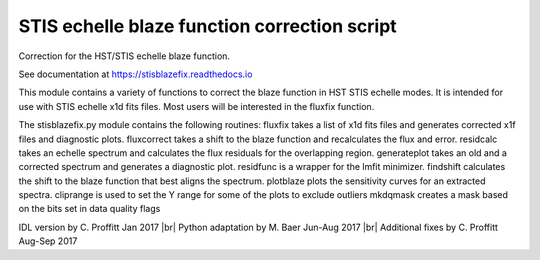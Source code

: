 STIS echelle blaze function correction script
=============================================

Correction for the HST/STIS echelle blaze function.

See documentation at https://stisblazefix.readthedocs.io

|build-status| |docs| |conda|

This module contains a variety of functions to correct the blaze function in HST STIS
echelle modes. It is intended for use with STIS echelle x1d fits files.
Most users will be interested in the fluxfix function.

The stisblazefix.py module contains the following routines:
fluxfix takes a list of x1d fits files and generates corrected x1f files and diagnostic plots.
fluxcorrect takes a shift to the blaze function and recalculates the flux and error.
residcalc takes an echelle spectrum and calculates the flux residuals for the overlapping region.
generateplot takes an old and a corrected spectrum and generates a diagnostic plot.
residfunc is a wrapper for the lmfit minimizer.
findshift calculates the shift to the blaze function that best aligns the spectrum.
plotblaze plots the sensitivity curves for an extracted spectra.
cliprange is used to set the Y range for some of the plots to exclude outliers
mkdqmask creates a mask based on the bits set in data quality flags

IDL version by C. Proffitt Jan 2017 |br|
Python adaptation by M. Baer Jun-Aug 2017 |br|
Additional fixes by C. Proffitt Aug-Sep 2017

.. |br| raw:: html

   <br />

.. |build-status| image:: https://travis-ci.org/spacetelescope/stisblazefix.svg?branch=master
    :alt: build status
    :scale: 100%
    :target: https://travis-ci.org/spacetelescope/stisblazefix

.. |docs| image:: https://readthedocs.org/projects/stisblazefix/badge/
    :alt: Documentation Status
    :scale: 100%
    :target: http://stisblazefix.readthedocs.io/en/latest/?badge=latest

.. |conda| image:: https://anaconda.org/sean-lockwood/stisblazefix/badges/installer/conda.svg
    :alt: conda install
    :target: https://anaconda.org/sean-lockwood/stisblazefix
